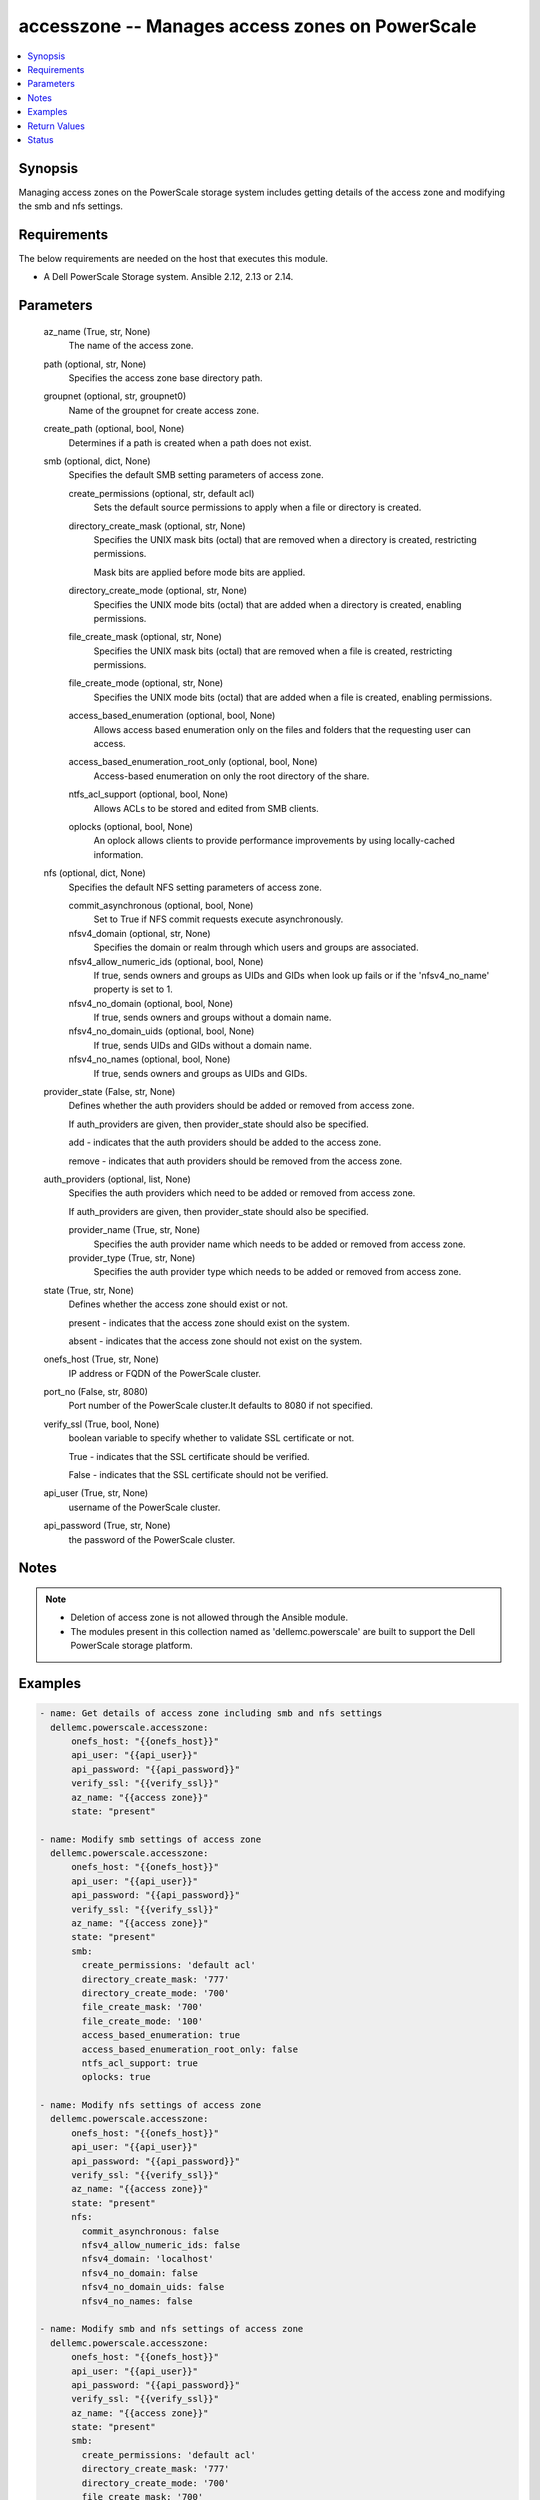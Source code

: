 .. _accesszone_module:


accesszone -- Manages access zones on PowerScale
================================================

.. contents::
   :local:
   :depth: 1


Synopsis
--------

Managing access zones on the PowerScale storage system includes getting details of the access zone and modifying the smb and nfs settings.



Requirements
------------
The below requirements are needed on the host that executes this module.

- A Dell PowerScale Storage system. Ansible 2.12, 2.13 or 2.14.



Parameters
----------

  az_name (True, str, None)
    The name of the access zone.


  path (optional, str, None)
    Specifies the access zone base directory path.


  groupnet (optional, str, groupnet0)
    Name of the groupnet for create access zone.


  create_path (optional, bool, None)
    Determines if a path is created when a path does not exist.


  smb (optional, dict, None)
    Specifies the default SMB setting parameters of access zone.


    create_permissions (optional, str, default acl)
      Sets the default source permissions to apply when a file or directory is created.


    directory_create_mask (optional, str, None)
      Specifies the UNIX mask bits (octal) that are removed when a directory is created, restricting permissions.

      Mask bits are applied before mode bits are applied.


    directory_create_mode (optional, str, None)
      Specifies the UNIX mode bits (octal) that are added when a directory is created, enabling permissions.


    file_create_mask (optional, str, None)
      Specifies the UNIX mask bits (octal) that are removed when a file is created, restricting permissions.


    file_create_mode (optional, str, None)
      Specifies the UNIX mode bits (octal) that are added when a file is created, enabling permissions.


    access_based_enumeration (optional, bool, None)
      Allows access based enumeration only on the files and folders that the requesting user can access.


    access_based_enumeration_root_only (optional, bool, None)
      Access-based enumeration on only the root directory of the share.


    ntfs_acl_support (optional, bool, None)
      Allows ACLs to be stored and edited from SMB clients.


    oplocks (optional, bool, None)
      An oplock allows clients to provide performance improvements by using locally-cached information.



  nfs (optional, dict, None)
    Specifies the default NFS setting parameters of access zone.


    commit_asynchronous (optional, bool, None)
      Set to True if NFS commit requests execute asynchronously.


    nfsv4_domain (optional, str, None)
      Specifies the domain or realm through which users and groups are associated.


    nfsv4_allow_numeric_ids (optional, bool, None)
      If true, sends owners and groups as UIDs and GIDs when look up fails or if the 'nfsv4_no_name' property is set to 1.


    nfsv4_no_domain (optional, bool, None)
      If true, sends owners and groups without a domain name.


    nfsv4_no_domain_uids (optional, bool, None)
      If true, sends UIDs and GIDs without a domain name.


    nfsv4_no_names (optional, bool, None)
      If true, sends owners and groups as UIDs and GIDs.



  provider_state (False, str, None)
    Defines whether the auth providers should be added or removed from access zone.

    If auth_providers are given, then provider_state should also be specified.

    add - indicates that the auth providers should be added to the access zone.

    remove - indicates that auth providers should be removed from the access zone.


  auth_providers (optional, list, None)
    Specifies the auth providers which need to be added or removed from access zone.

    If auth_providers are given, then provider_state should also be specified.


    provider_name (True, str, None)
      Specifies the auth provider name which needs to be added or removed from access zone.


    provider_type (True, str, None)
      Specifies the auth provider type which needs to be added or removed from access zone.



  state (True, str, None)
    Defines whether the access zone should exist or not.

    present - indicates that the access zone should exist on the system.

    absent - indicates that the access zone should not exist on the system.


  onefs_host (True, str, None)
    IP address or FQDN of the PowerScale cluster.


  port_no (False, str, 8080)
    Port number of the PowerScale cluster.It defaults to 8080 if not specified.


  verify_ssl (True, bool, None)
    boolean variable to specify whether to validate SSL certificate or not.

    True - indicates that the SSL certificate should be verified.

    False - indicates that the SSL certificate should not be verified.


  api_user (True, str, None)
    username of the PowerScale cluster.


  api_password (True, str, None)
    the password of the PowerScale cluster.





Notes
-----

.. note::
   - Deletion of access zone is not allowed through the Ansible module.
   - The modules present in this collection named as 'dellemc.powerscale' are built to support the Dell PowerScale storage platform.




Examples
--------

.. code-block:: yaml+jinja

    
    - name: Get details of access zone including smb and nfs settings
      dellemc.powerscale.accesszone:
          onefs_host: "{{onefs_host}}"
          api_user: "{{api_user}}"
          api_password: "{{api_password}}"
          verify_ssl: "{{verify_ssl}}"
          az_name: "{{access zone}}"
          state: "present"

    - name: Modify smb settings of access zone
      dellemc.powerscale.accesszone:
          onefs_host: "{{onefs_host}}"
          api_user: "{{api_user}}"
          api_password: "{{api_password}}"
          verify_ssl: "{{verify_ssl}}"
          az_name: "{{access zone}}"
          state: "present"
          smb:
            create_permissions: 'default acl'
            directory_create_mask: '777'
            directory_create_mode: '700'
            file_create_mask: '700'
            file_create_mode: '100'
            access_based_enumeration: true
            access_based_enumeration_root_only: false
            ntfs_acl_support: true
            oplocks: true

    - name: Modify nfs settings of access zone
      dellemc.powerscale.accesszone:
          onefs_host: "{{onefs_host}}"
          api_user: "{{api_user}}"
          api_password: "{{api_password}}"
          verify_ssl: "{{verify_ssl}}"
          az_name: "{{access zone}}"
          state: "present"
          nfs:
            commit_asynchronous: false
            nfsv4_allow_numeric_ids: false
            nfsv4_domain: 'localhost'
            nfsv4_no_domain: false
            nfsv4_no_domain_uids: false
            nfsv4_no_names: false

    - name: Modify smb and nfs settings of access zone
      dellemc.powerscale.accesszone:
          onefs_host: "{{onefs_host}}"
          api_user: "{{api_user}}"
          api_password: "{{api_password}}"
          verify_ssl: "{{verify_ssl}}"
          az_name: "{{access zone}}"
          state: "present"
          smb:
            create_permissions: 'default acl'
            directory_create_mask: '777'
            directory_create_mode: '700'
            file_create_mask: '700'
            file_create_mode: '100'
            access_based_enumeration: true
            access_based_enumeration_root_only: false
            ntfs_acl_support: true
            oplocks: true
          nfs:
            commit_asynchronous: false
            nfsv4_allow_numeric_ids: false
            nfsv4_domain: 'localhost'
            nfsv4_no_domain: false
            nfsv4_no_domain_uids: false
            nfsv4_no_names: false

    - name: Add Auth Providers to the  access zone
      dellemc.powerscale.accesszone:
          onefs_host: "{{onefs_host}}"
          api_user: "{{api_user}}"
          api_password: "{{api_password}}"
          verify_ssl: "{{verify_ssl}}"
          az_name: "{{access zone}}"
          provider_state: "add"
          auth_providers:
             - provider_name: "System"
               provider_type: "file"
             - provider_name: "ldap-prashant"
               provider_type: "ldap"
          state: "present"

    - name: Remove Auth Providers from the  access zone
      dellemc.powerscale.accesszone:
          onefs_host: "{{onefs_host}}"
          api_user: "{{api_user}}"
          api_password: "{{api_password}}"
          verify_ssl: "{{verify_ssl}}"
          az_name: "{{access zone}}"
          provider_state: "remove"
          auth_providers:
             - provider_name: "System"
               provider_type: "file"
          state: "present"

    - name: Create New Access Zone
      dellemc.powerscale.accesszone:
          onefs_host: "{{onefs_host}}"
          api_user: "{{api_user}}"
          api_password: "{{api_password}}"
          verify_ssl: "{{verify_ssl}}"
          az_name: "{{access zone}}"
          path: "/ifs/test_dir"
          groupnet: "groupnet1"
          create_path: True
          provider_state: "add"
          auth_providers:
            - provider_name: "System"
              provider_type: "file"
          state: "present"



Return Values
-------------

changed (always, bool, )
  Whether or not the resource has changed.


smb_modify_flag (on success, bool, )
  Whether or not the default SMB settings of access zone has changed.


nfs_modify_flag (on success, bool, )
  Whether or not the default NFS settings of access zone has changed.


access_zone_modify_flag (on success, bool, )
  Whether auth providers linked to access zone has changed.


access_zone_details (When access zone exists, complex, )
  The access zone details.


  nfs_settings (, complex, )
    NFS settings of access zone


    export_settings (, complex, )
      Default values for NFS exports


      commit_asynchronous (, bool, )
        Set to True if NFS commit requests execute asynchronously



    zone_settings (, complex, )
      NFS server settings for this zone


      nfsv4_domain (, str, )
        Specifies the domain or realm through which users and groups are associated


      nfsv4_allow_numeric_ids (, bool, )
        If true, sends owners and groups as UIDs and GIDs when look up fails or if the 'nfsv4_no_name' property is set to 1


      nfsv4_no_domain (, bool, )
        If true, sends owners and groups without a domain name


      nfsv4_no_domain_uids (, bool, )
        If true, sends UIDs and GIDs without a domain name


      nfsv4_no_names (, bool, )
        If true, sends owners and groups as UIDs and GIDs




  smb_settings (, complex, )
    SMB settings of access zone


    directory_create_mask(octal) (, str, )
      UNIX mask bits for directory in octal format


    directory_create_mode(octal) (, str, )
      UNIX mode bits for directory in octal format


    file_create_mask(octal) (, str, )
      UNIX mask bits for file in octal format


    file_create_mode(octal) (, str, )
      UNIX mode bits for file in octal format







Status
------





Authors
~~~~~~~

- Akash Shendge (@shenda1) <ansible.team@dell.com>

